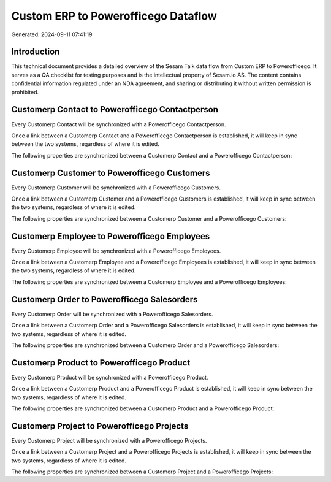 ====================================
Custom ERP to Powerofficego Dataflow
====================================

Generated: 2024-09-11 07:41:19

Introduction
------------

This technical document provides a detailed overview of the Sesam Talk data flow from Custom ERP to Powerofficego. It serves as a QA checklist for testing purposes and is the intellectual property of Sesam.io AS. The content contains confidential information regulated under an NDA agreement, and sharing or distributing it without written permission is prohibited.

Customerp Contact to Powerofficego Contactperson
------------------------------------------------
Every Customerp Contact will be synchronized with a Powerofficego Contactperson.

Once a link between a Customerp Contact and a Powerofficego Contactperson is established, it will keep in sync between the two systems, regardless of where it is edited.

The following properties are synchronized between a Customerp Contact and a Powerofficego Contactperson:

.. list-table::
   :header-rows: 1

   * - Customerp Contact Property
     - Powerofficego Contactperson Property
     - Powerofficego Data Type


Customerp Customer to Powerofficego Customers
---------------------------------------------
Every Customerp Customer will be synchronized with a Powerofficego Customers.

Once a link between a Customerp Customer and a Powerofficego Customers is established, it will keep in sync between the two systems, regardless of where it is edited.

The following properties are synchronized between a Customerp Customer and a Powerofficego Customers:

.. list-table::
   :header-rows: 1

   * - Customerp Customer Property
     - Powerofficego Customers Property
     - Powerofficego Data Type


Customerp Employee to Powerofficego Employees
---------------------------------------------
Every Customerp Employee will be synchronized with a Powerofficego Employees.

Once a link between a Customerp Employee and a Powerofficego Employees is established, it will keep in sync between the two systems, regardless of where it is edited.

The following properties are synchronized between a Customerp Employee and a Powerofficego Employees:

.. list-table::
   :header-rows: 1

   * - Customerp Employee Property
     - Powerofficego Employees Property
     - Powerofficego Data Type


Customerp Order to Powerofficego Salesorders
--------------------------------------------
Every Customerp Order will be synchronized with a Powerofficego Salesorders.

Once a link between a Customerp Order and a Powerofficego Salesorders is established, it will keep in sync between the two systems, regardless of where it is edited.

The following properties are synchronized between a Customerp Order and a Powerofficego Salesorders:

.. list-table::
   :header-rows: 1

   * - Customerp Order Property
     - Powerofficego Salesorders Property
     - Powerofficego Data Type


Customerp Product to Powerofficego Product
------------------------------------------
Every Customerp Product will be synchronized with a Powerofficego Product.

Once a link between a Customerp Product and a Powerofficego Product is established, it will keep in sync between the two systems, regardless of where it is edited.

The following properties are synchronized between a Customerp Product and a Powerofficego Product:

.. list-table::
   :header-rows: 1

   * - Customerp Product Property
     - Powerofficego Product Property
     - Powerofficego Data Type


Customerp Project to Powerofficego Projects
-------------------------------------------
Every Customerp Project will be synchronized with a Powerofficego Projects.

Once a link between a Customerp Project and a Powerofficego Projects is established, it will keep in sync between the two systems, regardless of where it is edited.

The following properties are synchronized between a Customerp Project and a Powerofficego Projects:

.. list-table::
   :header-rows: 1

   * - Customerp Project Property
     - Powerofficego Projects Property
     - Powerofficego Data Type

